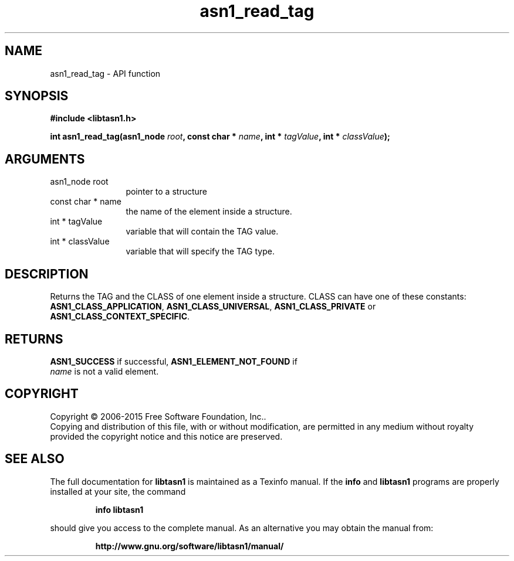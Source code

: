 .\" DO NOT MODIFY THIS FILE!  It was generated by gdoc.
.TH "asn1_read_tag" 3 "4.12" "libtasn1" "libtasn1"
.SH NAME
asn1_read_tag \- API function
.SH SYNOPSIS
.B #include <libtasn1.h>
.sp
.BI "int asn1_read_tag(asn1_node " root ", const char * " name ", int * " tagValue ", int * " classValue ");"
.SH ARGUMENTS
.IP "asn1_node root" 12
pointer to a structure
.IP "const char * name" 12
the name of the element inside a structure.
.IP "int * tagValue" 12
variable that will contain the TAG value.
.IP "int * classValue" 12
variable that will specify the TAG type.
.SH "DESCRIPTION"
Returns the TAG and the CLASS of one element inside a structure.
CLASS can have one of these constants: \fBASN1_CLASS_APPLICATION\fP,
\fBASN1_CLASS_UNIVERSAL\fP, \fBASN1_CLASS_PRIVATE\fP or
\fBASN1_CLASS_CONTEXT_SPECIFIC\fP.
.SH "RETURNS"
\fBASN1_SUCCESS\fP if successful, \fBASN1_ELEMENT_NOT_FOUND\fP if
 \fIname\fP is not a valid element.
.SH COPYRIGHT
Copyright \(co 2006-2015 Free Software Foundation, Inc..
.br
Copying and distribution of this file, with or without modification,
are permitted in any medium without royalty provided the copyright
notice and this notice are preserved.
.SH "SEE ALSO"
The full documentation for
.B libtasn1
is maintained as a Texinfo manual.  If the
.B info
and
.B libtasn1
programs are properly installed at your site, the command
.IP
.B info libtasn1
.PP
should give you access to the complete manual.
As an alternative you may obtain the manual from:
.IP
.B http://www.gnu.org/software/libtasn1/manual/
.PP
